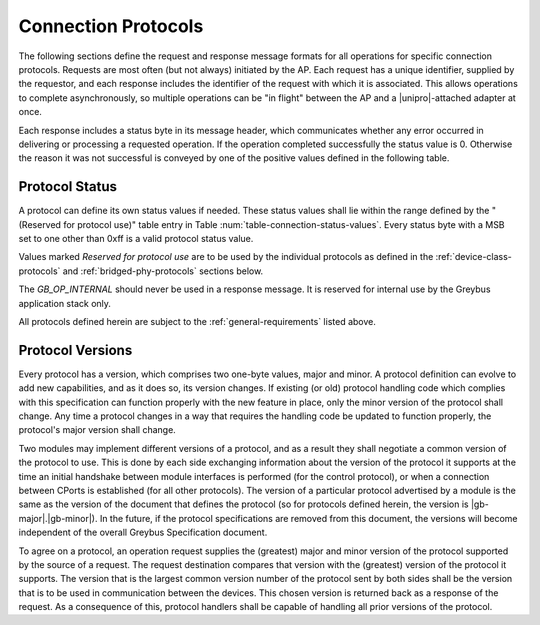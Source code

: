 ﻿.. include:: defines.rst

Connection Protocols
====================

The following sections define the request and response message formats
for all operations for specific connection protocols. Requests are
most often (but not always) initiated by the AP. Each request has a
unique identifier, supplied by the requestor, and each response
includes the identifier of the request with which it is associated.
This allows operations to complete asynchronously, so multiple
operations can be "in flight" between the AP and a |unipro|-attached
adapter at once.

Each response includes a status byte in its message header, which
communicates whether any error occurred in delivering or processing
a requested operation.
If the operation completed successfully the status value is 0.
Otherwise the reason it was not successful is conveyed by one of
the positive values defined in the following table.

.. _greybus-protocol-error-codes:

Protocol Status
---------------

A protocol can define its own status values if needed. These status
values shall lie within the range defined by the "(Reserved for
protocol use)" table entry in Table
:num:`table-connection-status-values`. Every status byte with a MSB set
to one other than 0xff is a valid protocol status value.

.. figtable::
    :nofig:
    :label: table-connection-status-values
    :caption: Connection Status Values
    :spec: l c l

    ============================  ===============  =======================
    Status                        Value            Meaning
    ============================  ===============  =======================
    GB_OP_SUCCESS                 0x00             Operation completed successfully
    GB_OP_INTERRUPTED             0x01             Operation processing was interrupted
    GB_OP_TIMEOUT                 0x02             Operation processing timed out
    GB_OP_NO_MEMORY               0x03             Memory exhaustion prevented operation completion
    GB_OP_PROTOCOL_BAD            0x04             Protocol is not supported by this Greybus implementation
    GB_OP_OVERFLOW                0x05             Request message was too large
    GB_OP_INVALID                 0x06             Invalid argument supplied
    GB_OP_RETRY                   0x07             Request should be retried
    GB_OP_NONEXISTENT             0x08             The device does not exist
    Reserved                      0x09 to 0x7f     Reserved for future use
    Reserved for protocol use     0x80 to 0xfd     Status defined by the protocol in use
    GB_OP_UNKNOWN_ERROR           0xfe             Unknown error occured
    GB_OP_INTERNAL                0xff             Invalid initial value.
    ============================  ===============  =======================

Values marked *Reserved for protocol use* are to be used by the
individual protocols as defined in the :ref:`device-class-protocols` and
:ref:`bridged-phy-protocols` sections below.

The *GB_OP_INTERNAL* should never be used in a response message. It
is reserved for internal use by the Greybus application stack only.

All protocols defined herein are subject to the
:ref:`general-requirements` listed above.

Protocol Versions
-----------------

Every protocol has a version, which comprises two one-byte values,
major and minor. A protocol definition can evolve to add new
capabilities, and as it does so, its version changes. If existing (or
old) protocol handling code which complies with this specification can
function properly with the new feature in place, only the minor
version of the protocol shall change. Any time a protocol changes in a
way that requires the handling code be updated to function properly,
the protocol's major version shall change.

Two modules may implement different versions of a protocol, and as a
result they shall negotiate a common version of the protocol to
use. This is done by each side exchanging information about the
version of the protocol it supports at the time an initial handshake
between module interfaces is performed (for the control protocol), or
when a connection between CPorts is established (for all other
protocols).  The version of a particular protocol advertised by a
module is the same as the version of the document that defines the
protocol (so for protocols defined herein, the version is |gb-major|.\
|gb-minor|).  In the future, if the protocol specifications are removed from
this document, the versions will become independent of the
overall Greybus Specification document.

To agree on a protocol, an operation request supplies the (greatest)
major and minor version of the protocol supported by the source of a
request. The request destination compares that version with the
(greatest) version of the protocol it supports.  The version that is the
largest common version number of the protocol sent by both sides shall
be the version that is to be used in communication between the devices.
This chosen version is returned back as a response of the
request.  As a consequence of this, protocol handlers shall be capable of
handling all prior versions of the protocol.

